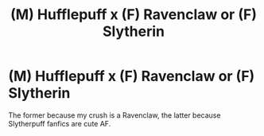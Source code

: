 #+TITLE: (M) Hufflepuff x (F) Ravenclaw or (F) Slytherin

* (M) Hufflepuff x (F) Ravenclaw or (F) Slytherin
:PROPERTIES:
:Author: ProudHufflepuff42
:Score: 2
:DateUnix: 1599802607.0
:DateShort: 2020-Sep-11
:FlairText: Request
:END:
The former because my crush is a Ravenclaw, the latter because Slytherpuff fanfics are cute AF.

